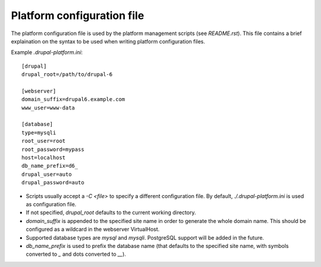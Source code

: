 Platform configuration file
===========================

The platform configuration file is used by the platform management scripts
(see `README.rst`). This file contains a brief explaination on the syntax to
be used when writing platform configuration files.

Example `.drupal-platform.ini`::

    [drupal]
    drupal_root=/path/to/drupal-6
    
    [webserver]
    domain_suffix=drupal6.example.com
    www_user=www-data

    [database]
    type=mysqli
    root_user=root
    root_password=mypass
    host=localhost
    db_name_prefix=d6_
    drupal_user=auto
    drupal_password=auto

- Scripts usually accept a `-C <file>` to specify a different configuration file.
  By default, `./.drupal-platform.ini` is used as configuration file.
- If not specified, `drupal_root` defaults to the current working directory.
- `domain_suffix` is appended to the specified site name in order to generate
  the whole domain name. This should be configured as a wildcard in the webserver
  VirtualHost.
- Supported database types are `mysql` and `mysqli`. PostgreSQL support will
  be added in the future.
- `db_name_prefix` is used to prefix the database name (that defaults to the
  specified site name, with symbols converted to `_` and dots converted to `__`).
